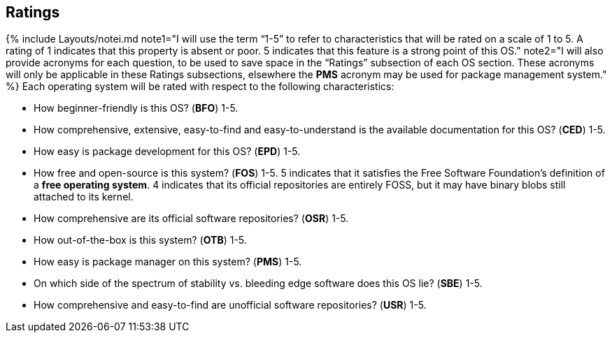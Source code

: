 == Ratings

{% include Layouts/notei.md note1="I will use the term &ldquo;1-5&rdquo; to refer to characteristics that will be rated on a scale of 1 to 5. A rating of 1 indicates that this property is absent or poor. 5 indicates that this feature is a strong point of this OS." note2="I will also provide acronyms for each question, to be used to save space in the &ldquo;Ratings&rdquo; subsection of each OS section. These acronyms will only be applicable in these Ratings subsections, elsewhere the *PMS* acronym may be used for package management system." %}
Each operating system will be rated with respect to the following characteristics:

* How beginner-friendly is this OS? (*BFO*) 1-5.
* How comprehensive, extensive, easy-to-find and easy-to-understand is the available documentation for this OS? (*CED*) 1-5.
* How easy is package development for this OS? (*EPD*) 1-5.
* How free and open-source is this system? (*FOS*) 1-5. 5 indicates that it satisfies the Free Software Foundation's definition of a *free operating system*. 4 indicates that its official repositories are entirely FOSS, but it may have binary blobs still attached to its kernel.
* How comprehensive are its official software repositories? (*OSR*) 1-5.
* How out-of-the-box is this system? (*OTB*) 1-5.
* How easy is package manager on this system? (*PMS*) 1-5.
* On which side of the spectrum of stability vs. bleeding edge software does this OS lie? (*SBE*) 1-5.
* How comprehensive and easy-to-find are unofficial software repositories? (*USR*) 1-5.
